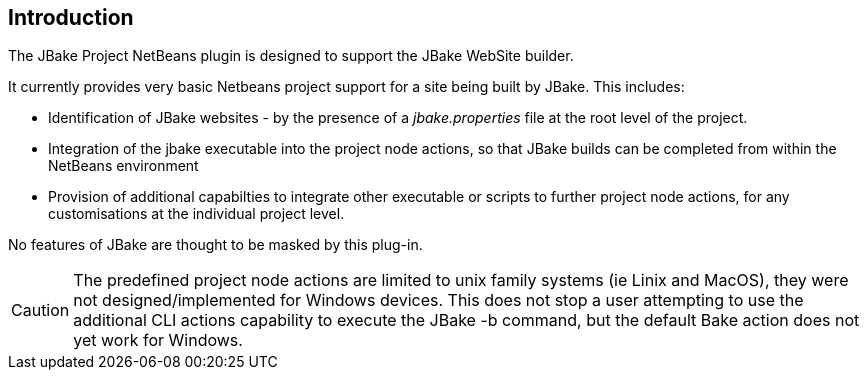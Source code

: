 == Introduction


The JBake Project NetBeans plugin is designed to support the JBake WebSite
builder.

It currently provides very basic Netbeans project support for a site being
built by JBake.
This includes:

* Identification of JBake websites - by the presence of
a _jbake.properties_ file at the root level of the project.

* Integration of the jbake executable into the project node actions,
so that JBake builds can be completed from within the NetBeans environment

* Provision of additional capabilties to integrate other executable or scripts
to further project node actions, for any customisations at the individual
project level.

No features of JBake are thought to be masked by this plug-in.

CAUTION: The predefined project node actions are limited to unix family systems
(ie Linix and MacOS), they were not designed/implemented for Windows devices.
This does not stop a user attempting to use the additional CLI actions
capability to execute the JBake -b command, but the default Bake action
does not yet work for Windows.
